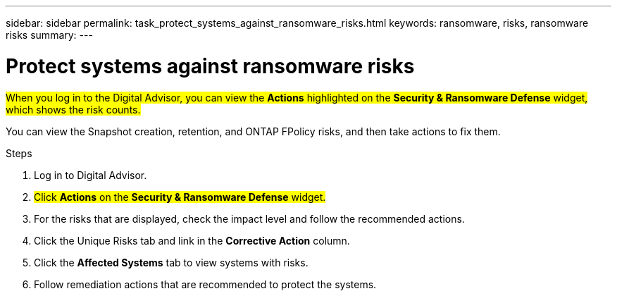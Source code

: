 ---
sidebar: sidebar
permalink: task_protect_systems_against_ransomware_risks.html
keywords: ransomware, risks, ransomware risks
summary:
---

= Protect systems against ransomware risks
:toclevels: 1
:hardbreaks:
:nofooter:
:icons: font
:linkattrs:
:imagesdir: ./media/

[.lead]

##When you log in to the Digital Advisor, you can view the *Actions* highlighted on the *Security & Ransomware Defense* widget, which shows the risk counts.##

You can view the Snapshot creation, retention, and ONTAP FPolicy risks, and then take actions to fix them.

.Steps
. Log in to Digital Advisor.
. ##Click *Actions* on the *Security & Ransomware Defense* widget.##
. For the risks that are displayed, check the impact level and follow the recommended actions.
. Click the Unique Risks tab and link in the *Corrective Action* column.
. Click the *Affected Systems* tab to view systems with risks.
. Follow remediation actions that are recommended to protect the systems.
